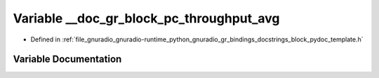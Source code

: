 .. _exhale_variable_block__pydoc__template_8h_1afd9026f2feec4583894ea2b94e854891:

Variable __doc_gr_block_pc_throughput_avg
=========================================

- Defined in :ref:`file_gnuradio_gnuradio-runtime_python_gnuradio_gr_bindings_docstrings_block_pydoc_template.h`


Variable Documentation
----------------------


.. doxygenvariable:: __doc_gr_block_pc_throughput_avg
   :project: gnuradio